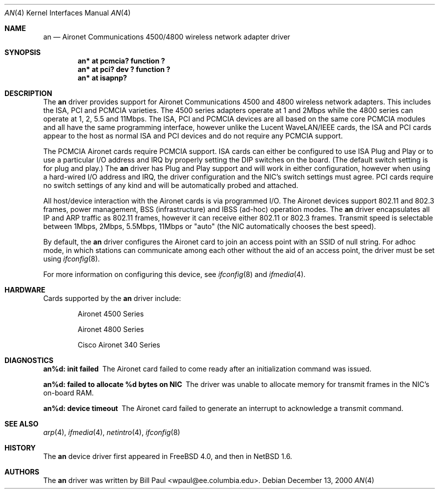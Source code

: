 .\"     $NetBSD: an.4,v 1.5 2000/12/17 21:44:50 soren Exp $
.\"
.\" Copyright (c) 1997, 1998, 1999
.\"	Bill Paul <wpaul@ee.columbia.edu>. All rights reserved.
.\"
.\" Redistribution and use in source and binary forms, with or without
.\" modification, are permitted provided that the following conditions
.\" are met:
.\" 1. Redistributions of source code must retain the above copyright
.\"    notice, this list of conditions and the following disclaimer.
.\" 2. Redistributions in binary form must reproduce the above copyright
.\"    notice, this list of conditions and the following disclaimer in the
.\"    documentation and/or other materials provided with the distribution.
.\" 3. All advertising materials mentioning features or use of this software
.\"    must display the following acknowledgement:
.\"	This product includes software developed by Bill Paul.
.\" 4. Neither the name of the author nor the names of any co-contributors
.\"    may be used to endorse or promote products derived from this software
.\"   without specific prior written permission.
.\"
.\" THIS SOFTWARE IS PROVIDED BY Bill Paul AND CONTRIBUTORS ``AS IS'' AND
.\" ANY EXPRESS OR IMPLIED WARRANTIES, INCLUDING, BUT NOT LIMITED TO, THE
.\" IMPLIED WARRANTIES OF MERCHANTABILITY AND FITNESS FOR A PARTICULAR PURPOSE
.\" ARE DISCLAIMED.  IN NO EVENT SHALL Bill Paul OR THE VOICES IN HIS HEAD
.\" BE LIABLE FOR ANY DIRECT, INDIRECT, INCIDENTAL, SPECIAL, EXEMPLARY, OR
.\" CONSEQUENTIAL DAMAGES (INCLUDING, BUT NOT LIMITED TO, PROCUREMENT OF
.\" SUBSTITUTE GOODS OR SERVICES; LOSS OF USE, DATA, OR PROFITS; OR BUSINESS
.\" INTERRUPTION) HOWEVER CAUSED AND ON ANY THEORY OF LIABILITY, WHETHER IN
.\" CONTRACT, STRICT LIABILITY, OR TORT (INCLUDING NEGLIGENCE OR OTHERWISE)
.\" ARISING IN ANY WAY OUT OF THE USE OF THIS SOFTWARE, EVEN IF ADVISED OF
.\" THE POSSIBILITY OF SUCH DAMAGE.
.\"
.\" $FreeBSD: src/share/man/man4/an.4,v 1.6 2000/11/17 11:43:59 ru Exp $
.\"
.Dd December 13, 2000
.Dt AN 4
.Os
.Sh NAME
.Nm an
.Nd
Aironet Communications 4500/4800 wireless network adapter driver
.Sh SYNOPSIS
.Cd "an* at pcmcia? function ?"
.Cd "an* at pci? dev ? function ?"
.Cd "an* at isapnp?"
.Sh DESCRIPTION
The
.Nm
driver provides support for Aironet Communications 4500 and 4800
wireless network adapters.
This includes the ISA, PCI and PCMCIA
varieties.
The 4500 series adapters operate at 1 and 2Mbps while
the 4800 series can operate at 1, 2, 5.5 and 11Mbps.
The ISA, PCI
and PCMCIA devices are all based on the same core PCMCIA modules
and all have the same programming interface, however unlike the
Lucent WaveLAN/IEEE cards, the ISA and PCI cards appear to the
host as normal ISA and PCI devices and do not require any PCMCIA
support.
.Pp
The PCMCIA Aironet cards require PCMCIA support.
ISA cards can either be configured to use ISA Plug and Play
or to use a particular I/O address and IRQ
by properly setting the DIP switches on the board.
(The default
switch setting is for plug and play.)
The
.Nm
driver has Plug and Play support and will work in either configuration,
however when using a hard-wired I/O address and IRQ, the driver
configuration and the NIC's switch settings must agree.
PCI cards
require no switch settings of any kind and will be automatically
probed and attached.
.Pp
All host/device interaction with the Aironet cards is via programmed I/O.
The Aironet devices support 802.11 and 802.3 frames, power management,
BSS (infrastructure) and IBSS (ad-hoc) operation modes.
The
.Nm
driver encapsulates all IP and ARP traffic as 802.11 frames, however
it can receive either 802.11 or 802.3 frames.
Transmit speed is
selectable between 1Mbps, 2Mbps, 5.5Mbps, 11Mbps or
"auto" (the NIC automatically chooses the best speed).
.Pp
By default, the
.Nm
driver configures the Aironet card to join an access point with an SSID
of null string.
For adhoc mode, in which
stations can communicate among each other without the aid of an access
point, the driver must be set using
.Xr ifconfig 8 .
.Pp
For more information on configuring this device, see
.Xr ifconfig 8
and
.Xr ifmedia 4 .
.Sh HARDWARE
Cards supported by the
.Nm
driver include:
.Pp
.Bl -item -offset indent
.It
Aironet 4500 Series
.It
Aironet 4800 Series
.It
Cisco Aironet 340 Series
.Sh DIAGNOSTICS
.Bl -diag
.It "an%d: init failed"
The Aironet card failed to come ready after an initialization command was
issued.
.It "an%d: failed to allocate %d bytes on NIC"
The driver was unable to allocate memory for transmit frames in the
NIC's on-board RAM.
.It "an%d: device timeout"
The Aironet card failed to generate an interrupt to acknowledge a transmit
command.
.El
.Sh SEE ALSO
.Xr arp 4 ,
.Xr ifmedia 4 , 
.Xr netintro 4 , 
.Xr ifconfig 8
.Sh HISTORY
The
.Nm
device driver first appeared in
.Fx 4.0 ,
and then in
.Nx 1.6 .
.Sh AUTHORS
The
.Nm
driver was written by
.An Bill Paul Aq wpaul@ee.columbia.edu .
